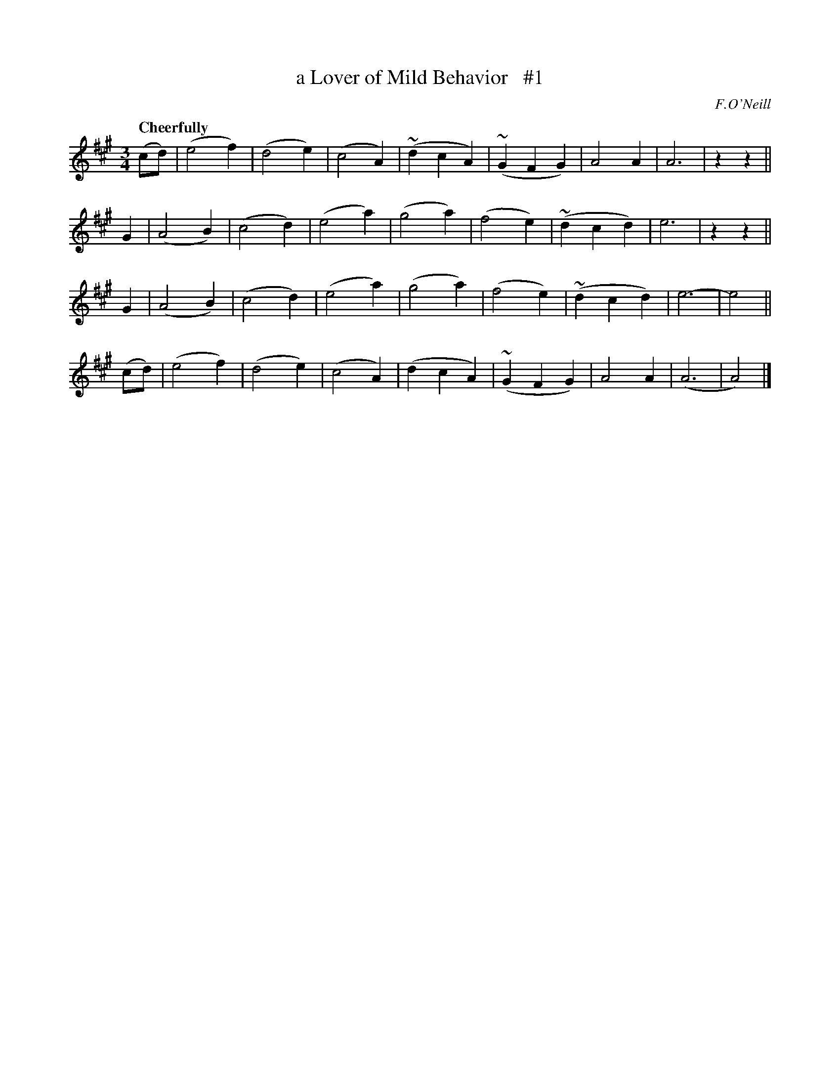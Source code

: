 X: 30
T: a Lover of Mild Behavior   #1
R: air
%S: s:4 b:32(8+8+8+8)
B: "O'Neill's 1850 *30"
Q: "Cheerfully"
O: F.O'Neill
Z: Norbert Paap, norbertp@bdu.uva.nl
M: 3/4
L: 1/4
K: A
(c/d/) |\
(e2f) | (d2e) | (c2A) | (~dcA) | (~GFG) | A2A | A3 | zz ||
G | (A2B) | (c2d) | (e2a) | (g2a) | (f2e) | (~dcd) | e3 | zz ||
G | (A2B) | (c2d) | (e2a) | (g2a) | (f2e) | (~dcd) | e3- | e2 ||
(c/d/) | (e2f) | (d2e) | (c2A) | (dcA) | (~GFG) | A2A | (A3 | A2) |]
